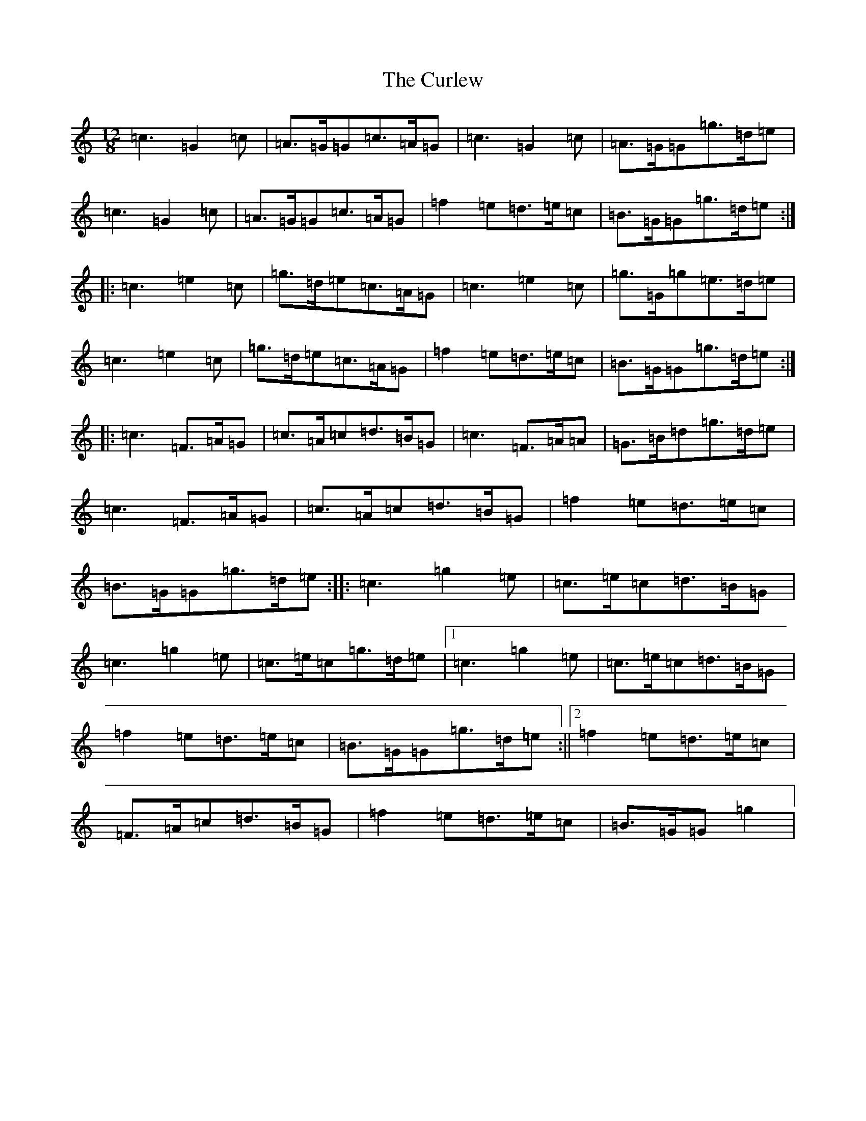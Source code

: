 X: 4575
T: Curlew, The
S: https://thesession.org/tunes/2858#setting16064
Z: D Major
R: jig
M:12/8
L:1/8
K: C Major
=c3=G2=c|=A>=G=G=c>=A=G|=c3=G2=c|=A>=G=G=g>=d=e|=c3=G2=c|=A>=G=G=c>=A=G|=f2=e=d>=e=c|=B>=G=G=g>=d=e:||:=c3=e2=c|=g>=d=e=c>=A=G|=c3=e2=c|=g>=G=g=e>=d=e|=c3=e2=c|=g>=d=e=c>=A=G|=f2=e=d>=e=c|=B>=G=G=g>=d=e:||:=c3=F>=A=G|=c>=A=c=d>=B=G|=c3=F>=A=A|=G>=B=d=g>=d=e|=c3=F>=A=G|=c>=A=c=d>=B=G|=f2=e=d>=e=c|=B>=G=G=g>=d=e:||:=c3=g2=e|=c>=e=c=d>=B=G|=c3=g2=e|=c>=e=c=g>=d=e|1=c3=g2=e|=c>=e=c=d>=B=G|=f2=e=d>=e=c|=B>=G=G=g>=d=e:||2=f2=e=d>=e=c|=F>=A=c=d>=B=G|=f2=e=d>=e=c|=B>=G=G=g2|